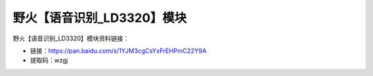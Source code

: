 
野火【语音识别_LD3320】模块
===========================

野火【语音识别_LD3320】模块资料链接：

- 链接：https://pan.baidu.com/s/1YJM3cgCsYxFrEHPmC22Y9A
- 提取码：wzgj
